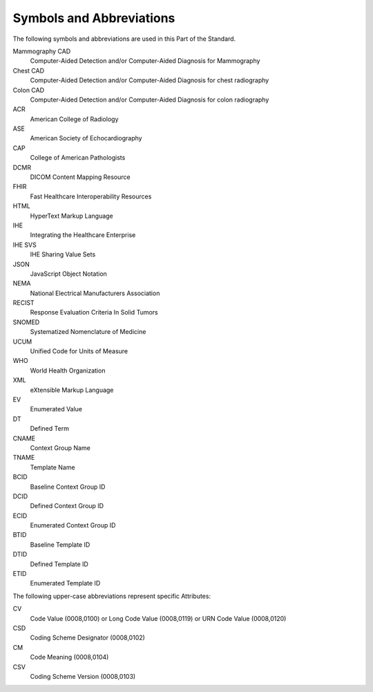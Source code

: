 .. _chapter_4:

Symbols and Abbreviations
=========================

The following symbols and abbreviations are used in this Part of the
Standard.

Mammography CAD
   Computer-Aided Detection and/or Computer-Aided Diagnosis for
   Mammography

Chest CAD
   Computer-Aided Detection and/or Computer-Aided Diagnosis for chest
   radiography

Colon CAD
   Computer-Aided Detection and/or Computer-Aided Diagnosis for colon
   radiography

ACR
   American College of Radiology

ASE
   American Society of Echocardiography

CAP
   College of American Pathologists

DCMR
   DICOM Content Mapping Resource

FHIR
   Fast Healthcare Interoperability Resources

HTML
   HyperText Markup Language

IHE
   Integrating the Healthcare Enterprise

IHE SVS
   IHE Sharing Value Sets

JSON
   JavaScript Object Notation

NEMA
   National Electrical Manufacturers Association

RECIST
   Response Evaluation Criteria In Solid Tumors

SNOMED
   Systematized Nomenclature of Medicine

UCUM
   Unified Code for Units of Measure

WHO
   World Health Organization

XML
   eXtensible Markup Language

EV
   Enumerated Value

DT
   Defined Term

CNAME
   Context Group Name

TNAME
   Template Name

BCID
   Baseline Context Group ID

DCID
   Defined Context Group ID

ECID
   Enumerated Context Group ID

BTID
   Baseline Template ID

DTID
   Defined Template ID

ETID
   Enumerated Template ID

The following upper-case abbreviations represent specific Attributes:

CV
   Code Value (0008,0100) or Long Code Value (0008,0119) or URN Code
   Value (0008,0120)

CSD
   Coding Scheme Designator (0008,0102)

CM
   Code Meaning (0008,0104)

CSV
   Coding Scheme Version (0008,0103)


